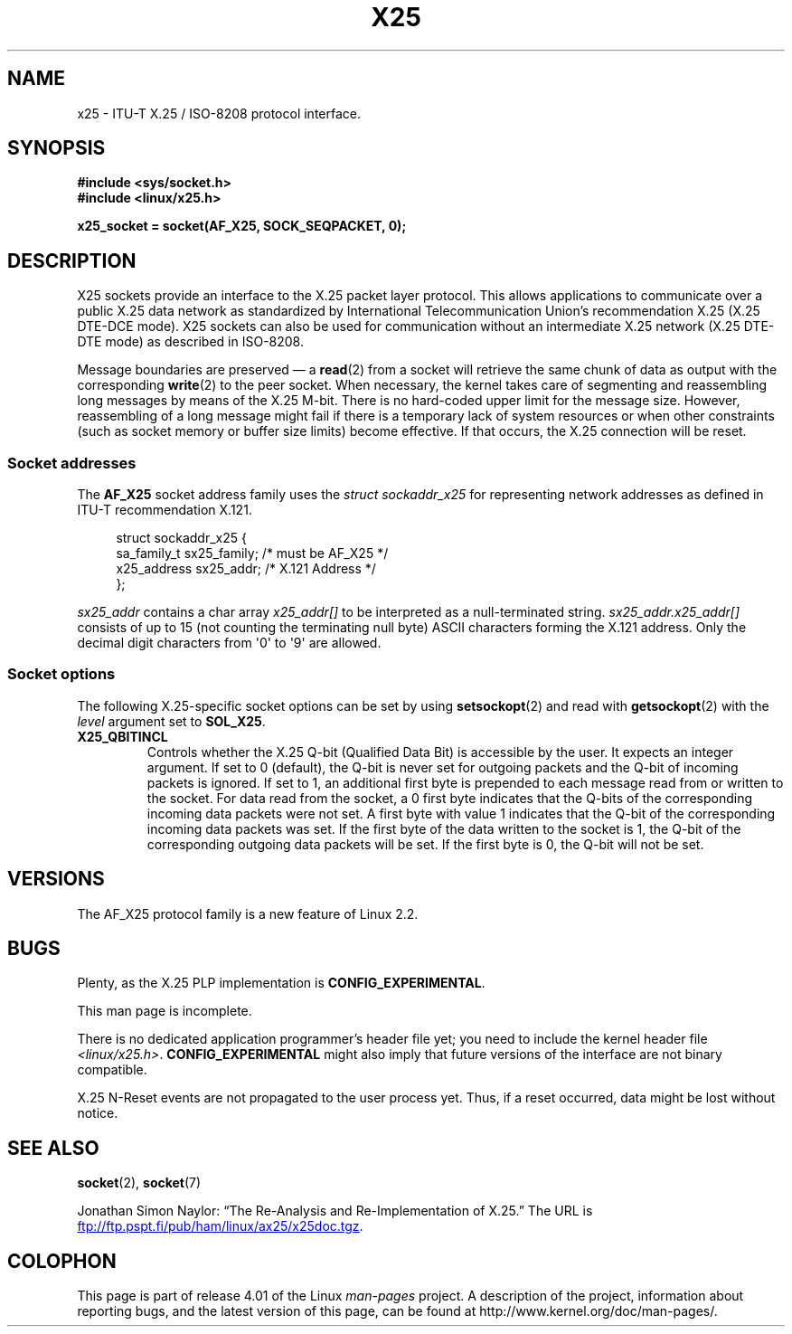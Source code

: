 .\" This man page is Copyright (C) 1998 Heiner Eisen.
.\"
.\" %%%LICENSE_START(VERBATIM_ONE_PARA)
.\" Permission is granted to distribute possibly modified copies
.\" of this page provided the header is included verbatim,
.\" and in case of nontrivial modification author and date
.\" of the modification is added to the header.
.\" %%%LICENSE_END
.\"
.\" $Id: x25.7,v 1.4 1999/05/18 10:35:12 freitag Exp $
.\"
.TH X25 7 2012-08-05 "Linux" "Linux Programmer's Manual"
.SH NAME
x25 \- ITU-T X.25 / ISO-8208 protocol interface.
.SH SYNOPSIS
.B #include <sys/socket.h>
.br
.B #include <linux/x25.h>
.sp
.B x25_socket = socket(AF_X25, SOCK_SEQPACKET, 0);
.SH DESCRIPTION
X25 sockets provide an interface to the X.25 packet layer protocol.
This allows applications to
communicate over a public X.25 data network as standardized by
International Telecommunication Union's recommendation X.25
(X.25 DTE-DCE mode).
X25 sockets can also be used for communication
without an intermediate X.25 network (X.25 DTE-DTE mode) as described
in ISO-8208.
.PP
Message boundaries are preserved \(em a
.BR read (2)
from a socket will
retrieve the same chunk of data as output with the corresponding
.BR write (2)
to the peer socket.
When necessary, the kernel takes care
of segmenting and reassembling long messages by means of
the X.25 M-bit.
There is no hard-coded upper limit for the
message size.
However, reassembling of a long message might fail if
there is a temporary lack of system resources or when other constraints
(such as socket memory or buffer size limits) become effective.
If that
occurs, the X.25 connection will be reset.
.SS Socket addresses
The
.B AF_X25
socket address family uses the
.I struct sockaddr_x25
for representing network addresses as defined in ITU-T
recommendation X.121.
.PP
.in +4n
.nf
struct sockaddr_x25 {
    sa_family_t sx25_family;    /* must be AF_X25 */
    x25_address sx25_addr;      /* X.121 Address */
};
.fi
.in
.PP
.I sx25_addr
contains a char array
.I x25_addr[]
to be interpreted as a null-terminated string.
.I sx25_addr.x25_addr[]
consists of up to 15 (not counting the terminating null byte) ASCII
characters forming the X.121 address.
Only the decimal digit characters from \(aq0\(aq to \(aq9\(aq are allowed.
.SS Socket options
The following X.25-specific socket options can be set by using
.BR setsockopt (2)
and read with
.BR getsockopt (2)
with the
.I level
argument set to
.BR SOL_X25 .
.TP
.B X25_QBITINCL
Controls whether the X.25 Q-bit (Qualified Data Bit) is accessible by the
user.
It expects an integer argument.
If set to 0 (default),
the Q-bit is never set for outgoing packets and the Q-bit of incoming
packets is ignored.
If set to 1, an additional first byte is prepended
to each message read from or written to the socket.
For data read from
the socket, a 0 first byte indicates that the Q-bits of the corresponding
incoming data packets were not set.
A first byte with value 1 indicates
that the Q-bit of the corresponding incoming data packets was set.
If the first byte of the data written to the socket is 1, the Q-bit of the
corresponding outgoing data packets will be set.
If the first byte is 0,
the Q-bit will not be set.
.SH VERSIONS
The AF_X25 protocol family is a new feature of Linux 2.2.
.SH BUGS
Plenty, as the X.25 PLP implementation is
.BR CONFIG_EXPERIMENTAL .
.PP
This man page is incomplete.
.PP
There is no dedicated application programmer's header file yet;
you need to include the kernel header file
.IR <linux/x25.h> .
.B CONFIG_EXPERIMENTAL
might also imply that future versions of the
interface are not binary compatible.
.PP
X.25 N-Reset events are not propagated to the user process yet.
Thus,
if a reset occurred, data might be lost without notice.
.SH SEE ALSO
.BR socket (2),
.BR socket (7)
.PP
Jonathan Simon Naylor:
\(lqThe Re-Analysis and Re-Implementation of X.25.\(rq
The URL is
.UR ftp://ftp.pspt.fi\:/pub\:/ham\:/linux\:/ax25\:/x25doc.tgz
.UE .
.SH COLOPHON
This page is part of release 4.01 of the Linux
.I man-pages
project.
A description of the project,
information about reporting bugs,
and the latest version of this page,
can be found at
\%http://www.kernel.org/doc/man\-pages/.
